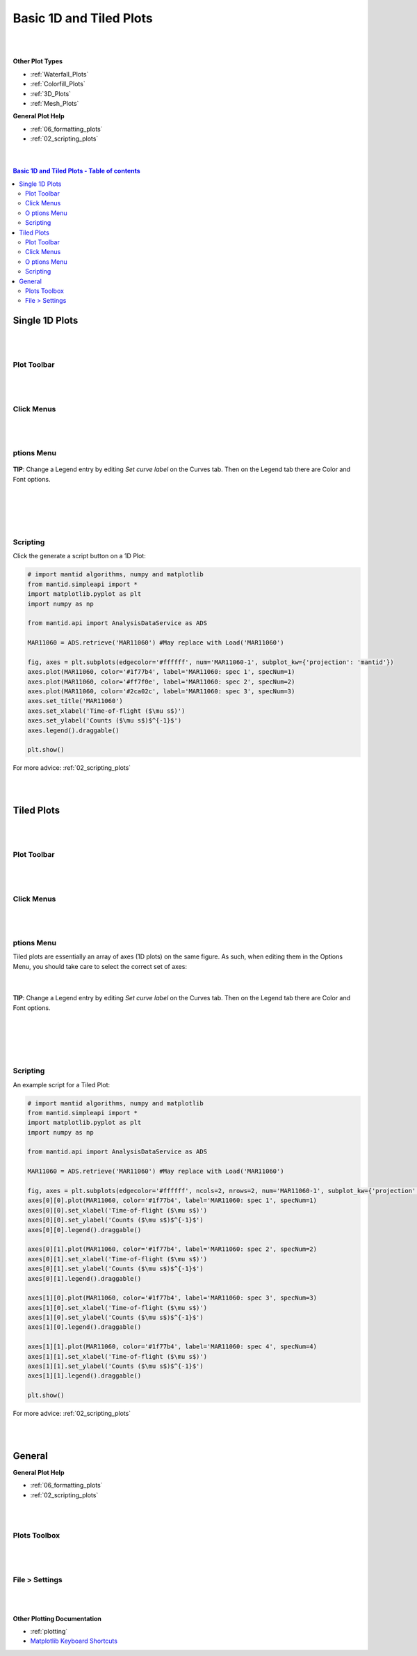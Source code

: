 .. _Basic_1D_Plots:

========================
Basic 1D and Tiled Plots
========================

.. TO UPDATE find these images in a .pptx file at https://github.com/mantidproject/documents/blob/master/Images/Images_for_Docs/formatting_plots.pptx

|
|

**Other Plot Types**

* :ref:`Waterfall_Plots`
* :ref:`Colorfill_Plots`
* :ref:`3D_Plots`
* :ref:`Mesh_Plots`

**General Plot Help**

* :ref:`06_formatting_plots`
* :ref:`02_scripting_plots`

|
|

.. contents:: Basic 1D and Tiled Plots - Table of contents
    :local:

Single 1D Plots
===============

|
|

Plot Toolbar
------------

.. figure:: /images/PlotToolbar1DSpectrum.png
   :alt: Plot Toolbar 1D Spectrum
   :align: center

|
|

Click Menus
-----------

.. figure:: /images/PlotClickMenus1D.png
   :alt: Click Menus 1D
   :align: center
   :width: 1500px

|
|

|O| ptions Menu
---------------

.. figure:: /images/PlotOptions.png
   :alt: Plot Options Axes Legend
   :align: center


| **TIP**: Change a Legend entry by editing `Set curve label` on the Curves tab.
  Then on the Legend tab there are Color and Font options.
|
|

.. figure:: /images/PlotOptionsCurves.png
   :alt: Plot Options Axes Legend
   :align: center

|
|

Scripting
---------

Click the generate a script button |GenerateAScript.png| on a 1D Plot:

.. code-block:: python

   # import mantid algorithms, numpy and matplotlib
   from mantid.simpleapi import *
   import matplotlib.pyplot as plt
   import numpy as np

   from mantid.api import AnalysisDataService as ADS

   MAR11060 = ADS.retrieve('MAR11060') #May replace with Load('MAR11060')

   fig, axes = plt.subplots(edgecolor='#ffffff', num='MAR11060-1', subplot_kw={'projection': 'mantid'})
   axes.plot(MAR11060, color='#1f77b4', label='MAR11060: spec 1', specNum=1)
   axes.plot(MAR11060, color='#ff7f0e', label='MAR11060: spec 2', specNum=2)
   axes.plot(MAR11060, color='#2ca02c', label='MAR11060: spec 3', specNum=3)
   axes.set_title('MAR11060')
   axes.set_xlabel('Time-of-flight ($\mu s$)')
   axes.set_ylabel('Counts ($\mu s$)$^{-1}$')
   axes.legend().draggable()

   plt.show()

.. plot::

   # import mantid algorithms, numpy and matplotlib
   from mantid.simpleapi import *
   import matplotlib.pyplot as plt

   MAR11060 = Load('MAR11060')

   fig, axes = plt.subplots(edgecolor='#ffffff', num='MAR11060-1', subplot_kw={'projection': 'mantid'})
   axes.plot(MAR11060, color='#1f77b4', label='MAR11060: spec 1', specNum=1)
   axes.plot(MAR11060, color='#ff7f0e', label='MAR11060: spec 2', specNum=2)
   axes.plot(MAR11060, color='#2ca02c', label='MAR11060: spec 3', specNum=3)
   axes.set_title('MAR11060')
   axes.set_xlabel('Time-of-flight ($\mu s$)')
   axes.set_ylabel('Counts ($\mu s$)$^{-1}$')
   axes.legend()   #.draggable() # uncomment to set the legend draggable

   plt.show()

For more advice: :ref:`02_scripting_plots`

|
|

Tiled Plots
===========

|
|

Plot Toolbar
------------

.. figure:: /images/PlotToolbarTiledColorfill.png
   :alt: Plot Toolbar Tiled and Colorfill Plots
   :align: center

|
|

Click Menus
-----------

.. figure:: /images/PlotClickMenusTiled.png
   :alt: Click Menus Tiled Plots
   :align: center
   :width: 1500px

|
|

|O| ptions Menu
---------------

Tiled plots are essentially an array of axes (1D plots) on the same figure. As such, when editing them in the Options Menu, you should take care to select the correct set of axes:

.. figure:: /images/PlotOptionsTiledAxes.png
   :alt: Plot Options Tiled Axes
   :align: center

|

.. figure:: /images/PlotOptionsTiled.png
   :alt: Plot Options Axes Legend Tiled plots
   :align: center

| **TIP**: Change a Legend entry by editing `Set curve label` on the Curves tab.
  Then on the Legend tab there are Color and Font options.
|
|

.. figure:: /images/PlotOptionsCurves.png
   :alt: Plot Options Curves
   :align: center

|
|

Scripting
---------

An example script for a Tiled Plot:

.. code-block:: python

   # import mantid algorithms, numpy and matplotlib
   from mantid.simpleapi import *
   import matplotlib.pyplot as plt
   import numpy as np

   from mantid.api import AnalysisDataService as ADS

   MAR11060 = ADS.retrieve('MAR11060') #May replace with Load('MAR11060')

   fig, axes = plt.subplots(edgecolor='#ffffff', ncols=2, nrows=2, num='MAR11060-1', subplot_kw={'projection': 'mantid'})
   axes[0][0].plot(MAR11060, color='#1f77b4', label='MAR11060: spec 1', specNum=1)
   axes[0][0].set_xlabel('Time-of-flight ($\mu s$)')
   axes[0][0].set_ylabel('Counts ($\mu s$)$^{-1}$')
   axes[0][0].legend().draggable()

   axes[0][1].plot(MAR11060, color='#1f77b4', label='MAR11060: spec 2', specNum=2)
   axes[0][1].set_xlabel('Time-of-flight ($\mu s$)')
   axes[0][1].set_ylabel('Counts ($\mu s$)$^{-1}$')
   axes[0][1].legend().draggable()

   axes[1][0].plot(MAR11060, color='#1f77b4', label='MAR11060: spec 3', specNum=3)
   axes[1][0].set_xlabel('Time-of-flight ($\mu s$)')
   axes[1][0].set_ylabel('Counts ($\mu s$)$^{-1}$')
   axes[1][0].legend().draggable()

   axes[1][1].plot(MAR11060, color='#1f77b4', label='MAR11060: spec 4', specNum=4)
   axes[1][1].set_xlabel('Time-of-flight ($\mu s$)')
   axes[1][1].set_ylabel('Counts ($\mu s$)$^{-1}$')
   axes[1][1].legend().draggable()

   plt.show()

.. plot::

   # import mantid algorithms, numpy and matplotlib
   from mantid.simpleapi import *
   import matplotlib.pyplot as plt

   MAR11060 = Load('MAR11060')

   fig, axes = plt.subplots(edgecolor='#ffffff', ncols=2, nrows=2, num='MAR11060-1', subplot_kw={'projection': 'mantid'})
   axes[0][0].plot(MAR11060, color='#1f77b4', label='MAR11060: spec 1', specNum=1)
   axes[0][0].set_xlabel('Time-of-flight ($\mu s$)')
   axes[0][0].set_ylabel('Counts ($\mu s$)$^{-1}$')
   axes[0][0].legend()   #.draggable() # uncomment to set the legend draggable

   axes[0][1].plot(MAR11060, color='#1f77b4', label='MAR11060: spec 2', specNum=2)
   axes[0][1].set_xlabel('Time-of-flight ($\mu s$)')
   axes[0][1].set_ylabel('Counts ($\mu s$)$^{-1}$')
   axes[0][1].legend()   #.draggable() # uncomment to set the legend draggable

   axes[1][0].plot(MAR11060, color='#1f77b4', label='MAR11060: spec 3', specNum=3)
   axes[1][0].set_xlabel('Time-of-flight ($\mu s$)')
   axes[1][0].set_ylabel('Counts ($\mu s$)$^{-1}$')
   axes[1][0].legend()   #.draggable() # uncomment to set the legend draggable

   axes[1][1].plot(MAR11060, color='#1f77b4', label='MAR11060: spec 4', specNum=4)
   axes[1][1].set_xlabel('Time-of-flight ($\mu s$)')
   axes[1][1].set_ylabel('Counts ($\mu s$)$^{-1}$')
   axes[1][1].legend()   #.draggable() # uncomment to set the legend draggable

   plt.show()

For more advice: :ref:`02_scripting_plots`

|
|

General
=======

**General Plot Help**

* :ref:`06_formatting_plots`
* :ref:`02_scripting_plots`

|
|

Plots Toolbox
-------------

.. figure:: /images/PlotsWindow.png
   :alt: Plot Toolbox
   :align: center
   :width: 800px

|
|

File > Settings
---------------

.. figure:: /images/PlotSettings.png
   :alt: Plot Settings
   :align: center
   :width: 850px

|
|

**Other Plotting Documentation**

* :ref:`plotting`
* `Matplotlib Keyboard Shortcuts <https://matplotlib.org/3.1.1/users/navigation_toolbar.html#navigation-keyboard-shortcuts>`_

.. |O| image:: /images/FigureOptionsGear.png
   :width: 150px
.. |GenerateAScript.png| image:: /images/GenerateAScript.png
   :width: 30px
